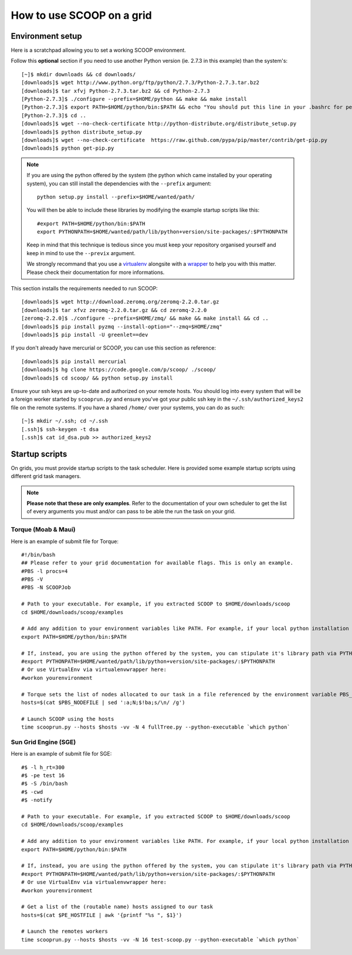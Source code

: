 How to use SCOOP on a grid
==========================

Environment setup
-----------------

Here is a scratchpad allowing you to set a working SCOOP environment.

Follow this **optional** section if you need to use another Python version (ie. 2.7.3 in this example) than the system's::

    [~]$ mkdir downloads && cd downloads/
    [downloads]$ wget http://www.python.org/ftp/python/2.7.3/Python-2.7.3.tar.bz2
    [downloads]$ tar xfvj Python-2.7.3.tar.bz2 && cd Python-2.7.3
    [Python-2.7.3]$ ./configure --prefix=$HOME/python && make && make install
    [Python-2.7.3]$ export PATH=$HOME/python/bin:$PATH && echo "You should put this line in your .bashrc for persistency."
    [Python-2.7.3]$ cd ..
    [downloads]$ wget --no-check-certificate http://python-distribute.org/distribute_setup.py
    [downloads]$ python distribute_setup.py
    [downloads]$ wget --no-check-certificate  https://raw.github.com/pypa/pip/master/contrib/get-pip.py
    [downloads]$ python get-pip.py
    
.. note::
    
    If you are using the python offered by the system (the python which came installed by your operating system), you can still install the dependencies with the ``--prefix`` argument::
    
        python setup.py install --prefix=$HOME/wanted/path/
    
    You will then be able to include these libraries by modifying the example startup scripts like this::
    
        #export PATH=$HOME/python/bin:$PATH
        export PYTHONPATH=$HOME/wanted/path/lib/python+version/site-packages/:$PYTHONPATH
        
    Keep in mind that this technique is tedious since you must keep your repository organised yourself and keep in mind to use the ``--previx`` argument.
    
    We strongly recommand that you use a `virtualenv <http://pypi.python.org/pypi/virtualenv>`_ alongsite with a `wrapper <http://www.doughellmann.com/projects/virtualenvwrapper/>`_ to help you with this matter. Please check their documentation for more informations.
    
This section installs the requirements needed to run SCOOP::
    
    [downloads]$ wget http://download.zeromq.org/zeromq-2.2.0.tar.gz
    [downloads]$ tar xfvz zeromq-2.2.0.tar.gz && cd zeromq-2.2.0
    [zeromq-2.2.0]$ ./configure --prefix=$HOME/zmq/ && make && make install && cd ..
    [downloads]$ pip install pyzmq --install-option="--zmq=$HOME/zmq"
    [downloads]$ pip install -U greenlet==dev

If you don't already have mercurial or SCOOP, you can use this section as reference::    

    [downloads]$ pip install mercurial
    [downloads]$ hg clone https://code.google.com/p/scoop/ ./scoop/
    [downloads]$ cd scoop/ && python setup.py install
    
Ensure your ssh keys are up-to-date and authorized on your remote hosts. You should log into every system that will be a foreign worker started by ``scooprun.py`` and ensure you've got your public ssh key in the ``~/.ssh/authorized_keys2`` file on the remote systems. If you have a shared ``/home/`` over your systems, you can do as such::
    
    [~]$ mkdir ~/.ssh; cd ~/.ssh
    [.ssh]$ ssh-keygen -t dsa
    [.ssh]$ cat id_dsa.pub >> authorized_keys2

Startup scripts
---------------

On grids, you must provide startup scripts to the task scheduler. Here is provided some example startup scripts using different grid task managers.

.. note::

    **Please note that these are only examples**. Refer to the documentation of your own scheduler to get the list of every arguments you must and/or can pass to be able the run the task on your grid.

Torque (Moab & Maui)
~~~~~~~~~~~~~~~~~~~~

Here is an example of submit file for Torque::

    #!/bin/bash
    ## Please refer to your grid documentation for available flags. This is only an example.
    #PBS -l procs=4
    #PBS -V
    #PBS -N SCOOPJob

    # Path to your executable. For example, if you extracted SCOOP to $HOME/downloads/scoop
    cd $HOME/downloads/scoop/examples

    # Add any addition to your environment variables like PATH. For example, if your local python installation is in $HOME/python
    export PATH=$HOME/python/bin:$PATH
    
    # If, instead, you are using the python offered by the system, you can stipulate it's library path via PYTHONPATH
    #export PYTHONPATH=$HOME/wanted/path/lib/python+version/site-packages/:$PYTHONPATH
    # Or use VirtualEnv via virtualenvwrapper here:
    #workon yourenvironment

    # Torque sets the list of nodes allocated to our task in a file referenced by the environment variable PBS_NODEFILE.
    hosts=$(cat $PBS_NODEFILE | sed ':a;N;$!ba;s/\n/ /g')
    
    # Launch SCOOP using the hosts
    time scooprun.py --hosts $hosts -vv -N 4 fullTree.py --python-executable `which python`


Sun Grid Engine (SGE)
~~~~~~~~~~~~~~~~~~~~~

Here is an example of submit file for SGE::

    #$ -l h_rt=300
    #$ -pe test 16
    #$ -S /bin/bash
    #$ -cwd
    #$ -notify
    
    # Path to your executable. For example, if you extracted SCOOP to $HOME/downloads/scoop
    cd $HOME/downloads/scoop/examples
    
    # Add any addition to your environment variables like PATH. For example, if your local python installation is in $HOME/python
    export PATH=$HOME/python/bin:$PATH
    
    # If, instead, you are using the python offered by the system, you can stipulate it's library path via PYTHONPATH
    #export PYTHONPATH=$HOME/wanted/path/lib/python+version/site-packages/:$PYTHONPATH
    # Or use VirtualEnv via virtualenvwrapper here:
    #workon yourenvironment

    # Get a list of the (routable name) hosts assigned to our task
    hosts=$(cat $PE_HOSTFILE | awk '{printf "%s ", $1}')

    # Launch the remotes workers
    time scooprun.py --hosts $hosts -vv -N 16 test-scoop.py --python-executable `which python`
